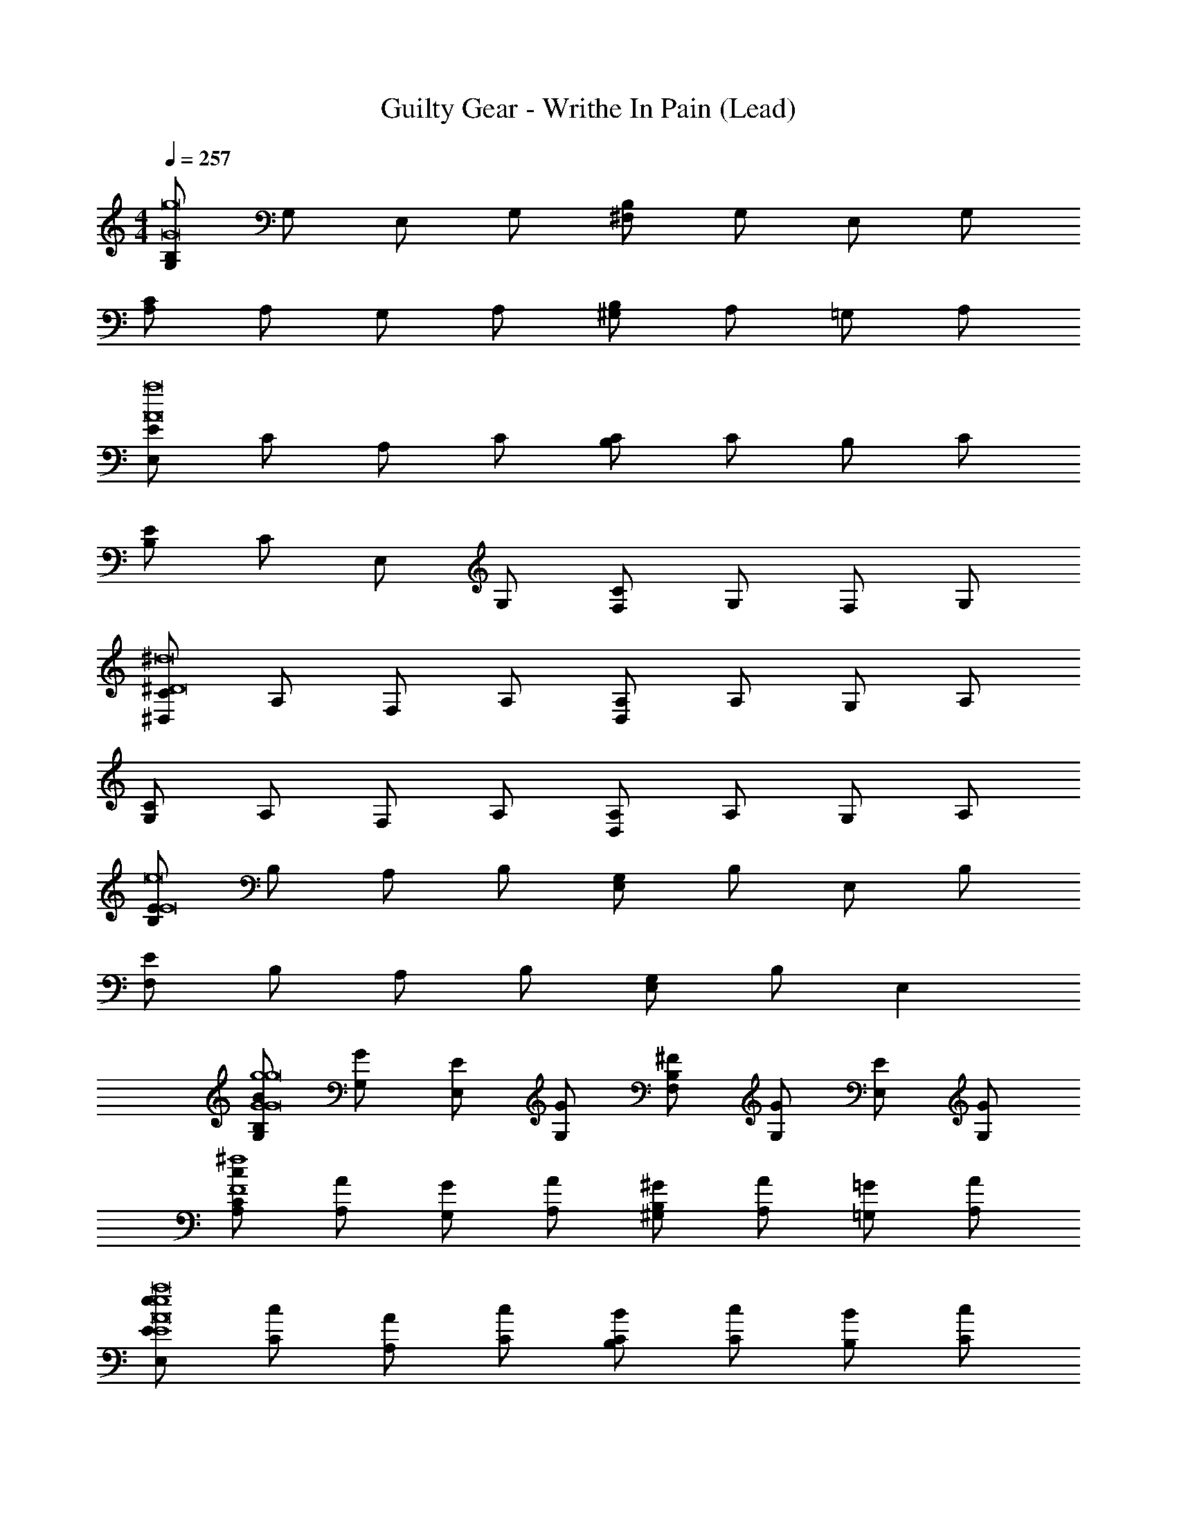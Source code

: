 X: 1
T: Guilty Gear - Writhe In Pain (Lead)
Z: ABC Generated by Starbound Composer
L: 1/4
M: 4/4
Q: 1/4=257
K: C
[B,/G,/g8G8] G,/ E,/ G,/ [^F,/B,/] G,/ E,/ G,/ 
[C/A,/] A,/ G,/ A,/ [^G,/B,/] A,/ =G,/ A,/ 
[E/E,/a8A8] C/ A,/ C/ [B,/C/] C/ B,/ C/ 
[E/B,/] C/ E,/ G,/ [F,/C/] G,/ F,/ G,/ 
[C/^D,/^d8^D8] A,/ F,/ A,/ [D,/A,/] A,/ G,/ A,/ 
[C/G,/] A,/ F,/ A,/ [D,/A,/] A,/ G,/ A,/ 
[E/B,/e8E8] B,/ A,/ B,/ [E,/G,/] B,/ E,/ B,/ 
[E/F,/] B,/ A,/ B,/ [E,/G,/] B,/ E, 
[B,/B/G,/g4G4g8G8] [G,/G/] [E,/E/] [G,/G/] [F,/^F/B,/] [G,/G/] [E,/E/] [G,/G/] 
[C/c/A,/^f4F4] [A,/A/] [G,/G/] [A,/A/] [^G,/^G/B,/] [A,/A/] [=G,/=G/] [A,/A/] 
[E/e/E,/e4E4a8A8] [C/c/] [A,/A/] [C/c/] [B,/B/C/] [C/c/] [B,/B/] [C/c/] 
[E/e/B,/c'8c8] [C/c/] [E,/E/] [G,/G/] [F,/F/C/] [G,/G/] [F,/F/] [G,/G/] 
[C/c/D,/d8D8] [A,/A/] [F,/F/] [A,/A/] [D,/D/A,/] [A,/A/] [G,/G/] [A,/A/] 
[C/c/G,/b12B12] [A,/A/] [F,/F/] [A,/A/] [D,/D/A,/] [A,/A/] [G,/G/] [A,/A/] 
[E/e/B,/e8E8] [B,/B/] [A,/A/] [B,/B/] [E,/E/G,/] [B,/B/] [E,/E/] [B,/B/] 
[E/e/F,/] [B,/B/] [A,/A/] [B,/B/] [E,/E/G,/] [B,/B/] [E,E] 
[E/e/] [B,/B/] [E,/E/] [G,/G/] [F,/F/] [G,/G/] [F,/F/] [G,/G/] 
[C/c/] [A,/A/] [F,/F/] [A,/A/] [^G,/^G/] [A,/A/] [G,/G/] [A,/A/] 
[D/d/] [C/c/] [A,/A/] [C/c/] [B,/B/] [C/c/] [B,/B/] [C/c/] 
[E/e/] [=G,/=G/] [E,/E/] [G,/G/] [F,/F/] [G,/G/] [F,/F/] [G,/G/] 
[E,,,/4G/g/E,E,,] z/4 [E,,,/4G,/G/] z/4 [E,/4E,,,/4E,,/4E,/E/] z/4 [E,/4E,,,/4E,,/4G,/G/] z/4 [E,/4E,,,/4E,,/4F,/F/] z/4 [E,/4E,,,/4E,,/4G,/G/] z/4 [E,/4E,,,/4E,,/4F,/F/] z/4 [E,/4E,,,/4E,,/4G,/G/] z/4 
[E,/4E,,,/4E,,/4C/c/] z/4 [E,/4E,,,/4E,,/4A,/A/] z/4 [E,/4E,,,/4E,,/4F,/F/] z/4 [E,/4E,,,/4E,,/4A,/A/] z/4 [E,/4E,,,/4E,,/4^G,/^G/] z/4 [E,/4E,,,/4E,,/4A,/A/] z/4 [E,/4E,,,/4E,,/4G,/G/] z/4 [E,/4E,,,/4E,,/4A,/A/] z/4 
[E,/4E,,,/4E,,/4D/d/] z/4 [E,/4E,,,/4E,,/4C/c/] z/4 [E,/4E,,,/4E,,/4A,/A/] z/4 [E,/4E,,,/4E,,/4C/c/] z/4 [E,/4E,,,/4E,,/4B,/B/] z/4 [E,/4E,,,/4E,,/4C/c/] z/4 [E,/4E,,,/4E,,/4B,/B/] z/4 [E,/4E,,,/4E,,/4C/c/] z/4 
[E,/4E,,,/4E,,/4E/e/] z/4 [E,/4E,,,/4E,,/4=G,/=G/] z/4 [E,/4E,,,/4E,,/4E,/E/] z/4 [E,/4E,,,/4E,,/4G,/G/] z/4 [E,/4E,,,/4E,,/4F,/F/] z/4 [E,/4E,,,/4E,,/4G,/G/] z/4 [E,/4E,,,/4E,,/4F,/F/] z/4 [E,/4E,,,/4E,,/4G,/G/] z/4 
[C,,/4C/c/CC,] z/4 [C,,/4G,/G/] z/4 [C/4C,,/4C,/4E,/E/] z/4 [C/4C,,/4C,/4G,/G/] z/4 [C/4C,,/4C,/4F,/F/] z/4 [C/4C,,/4C,/4G,/G/] z/4 [C/4C,,/4C,/4F,/F/] z/4 [C/4C,,/4C,/4G,/G/] z/4 
[C/4C,,/4C,/4C/c/] z/4 [C/4C,,/4C,/4G,/G/] z/4 [C/4C,,/4C,/4E,/E/] z/4 [C/4C,,/4C,/4G,/G/] z/4 [C/4C,,/4C,/4F,/F/] z/4 [C/4C,,/4C,/4G,/G/] z/4 [C/4C,,/4C,/4F,/F/] z/4 [C/4C,,/4C,/4G,/G/] z/4 
[D,,/4E/e/=D=D,] z/4 [D,,/4A,/A/] z/4 [D/4D,,/4D,/4F,/F/] z/4 [D/4D,,/4D,/4A,/A/] z/4 [D/4D,,/4D,/4^G,/^G/] z/4 [D/4D,,/4D,/4A,/A/] z/4 [D/4D,,/4D,/4G,/G/] z/4 [D/4D,,/4D,/4A,/A/] z/4 
[D/4D,,/4D,/4E/e/] z/4 [D/4D,,/4D,/4A,/A/] z/4 [D/4D,,/4D,/4F,/F/] z/4 [D/4D,,/4D,/4A,/A/] z/4 [D/4G,,/4D,/4F,/F/] z/4 [D/4E,,/4D,/4A,/A/] z/4 [D/4D,,/4D,/4E,E] z/4 [D/4C,,/4D,/4] z/4 
[E,,,/4E,,/] z/4 E,,,/4 z/4 [E,,,/4E,,/=G,G,,] z/4 E,,,/4 z/4 [E,,,/4E,,/] z/4 [E,,,/4G,G,,] z/4 [E,,,/4E,,/] z/4 E,,,/4 z/4 
[E,,,/4E,,/G,G,,] z/4 E,,,/4 z/4 [E,,,/4E,,/] z/4 [E,,,/4F,^F,,] z/4 [E,,,/4E,,/] z/4 E,,,/4 z/4 [E,,,/4E,E,,] z3/4 
[E,,,/4E,,/] z/4 E,,,/4 z/4 [E,,,/4E,,/G,G,,] z/4 E,,,/4 z/4 [E,,,/4E,,/] z/4 [E,,,/4F,F,,] z/4 [E,,,/4E,,/] z/4 E,,,/4 z/4 
[E,,,/4E,,/A/A,/] z/4 E,,,/4 z/4 [E,,,/4E,,/=G/G,/] z/4 E,,,/4 z/4 [E,,,/4E,,/F/F,/] z/4 E,,,/4 z/4 [E,,,/4E,,/GG,] z3/4 
[E,,,/4E,,/] z/4 E,,,/4 z/4 [E,,,/4E,,/G,,G,] z/4 E,,,/4 z/4 [E,,,/4E,,/] z/4 [E,,,/4G,,G,] z/4 [E,,,/4E,,/] z/4 E,,,/4 z/4 
[E,,,/4E,,/G,G,,] z/4 E,,,/4 z/4 [E,,,/4E,,/] z/4 [E,,,/4F,,F,] z/4 [E,,,/4E,,/] z/4 E,,,/4 z/4 [E,,,/4E,,E,] z3/4 
[E,,,/4E,,/] z/4 E,,,/4 z/4 [E,,,/4E,,/G,,G,] z/4 E,,,/4 z/4 [E,,,/4E,,/] z/4 [E,,,/4F,,F,] z/4 [E,,,/4E,,/] z/4 E,,,/4 z/4 
[E,,,/4E,,/A,/A/] z/4 E,,,/4 z/4 [E,,,/4E,,/G/G,/] z/4 E,,,/4 z/4 [E,,,/4E,,/F,/F/] z/4 E,,,/4 z/4 [E,,,/4E,,/G,G] z3/4 
[G,/G/] [A,/A/] [B,/B/] [E,/E/] [A,/A/] [B,/B/] [C/c/] [E,/E/] 
[A,/A/] [D/=d/] [E/e/] [D/d/] [C/c/] [B,/B/] [A,/A/] [C/c/] 
[E/e/] [E,/E/] [F,/F/] [E,/E/] [G,/G/] [E,/E/] [F,/F/] [E,/E/] 
[E/e/] [F/f/] [G/g/] [E/e/] [^D/^d/] [A/a/] [G/g/] [F/f/] 
[C,,/4CC,G3/g3/] z/4 C,,/4 z/4 [C/4C,,/4C,/4] z/4 [C/4C,,/4C,/4A3/a3/] z/4 [C/4C,,/4C,/4] z/4 [C/4C,,/4C,/4] z/4 [C/4C,,/4C,/4B3/b3/] z/4 [C/4C,,/4C,/4] z/4 
[B,,,/4B,B,,] z/4 [B,,,/4E3/e3/] z/4 [B,/4B,,,/4B,,/4] z/4 [B,/4B,,,/4B,,/4] z/4 [B,/4B,,,/4B,,/4c/c'/] z/4 [B,/4B,,,/4B,,/4B/b/] z/4 [B,/4B,,,/4B,,/4A/a/] z/4 [B,/4B,,,/4B,,/4G/g/] z/4 
[^D,,/4F/f/D^D,] z/4 [D,,/4D/d/] z/4 [D/4D,,/4D,/4E/e/] z/4 [D/4D,,/4D,/4D/d/] z/4 [D/4D,,/4D,/4G/g/] z/4 [D/4D,,/4D,/4D/d/] z/4 [D/4D,,/4D,/4E/e/] z/4 [D/4D,,/4D,/4D/d/] z/4 
[E,,/4GEgE,] z/4 E,,/4 z/4 [E/4E,,/4E,/4E/e/] z/4 [E/4E,,/4E,/4G/g/] z/4 [E/4E,,/4E,/4A/a/] z/4 [E/4E,,/4E,/4c/c'/] z/4 [E/4E,,/4E,/4B/b/] z/4 [E/4E,,/4E,/4A/a/] z/4 
[C,,/4ECeC,] z/4 C,,/4 z/4 [C/4C,,/4C,/4C/c/] z/4 [C/4C,,/4C,/4B,/B/] z/4 [C/4C,,/4C,/4A,/A/] z/4 [C/4C,,/4C,/4B,/B/] z/4 [C/4C,,/4C,/4C/c/] z/4 [C/4C,,/4C,/4E,/E/] z/4 
[B,,,/4B,/B/B,B,,] z/4 [B,,,/4D/d/] z/4 [B,/4B,,,/4B,,/4F/f/] z/4 [B,/4B,,,/4B,,/4E/e/] z/4 [B,/4B,,,/4B,,/4D/d/] z/4 [B,/4B,,,/4B,,/4C/c/] z/4 [B,/4B,,,/4B,,/4B,/B/] z/4 [B,/4B,,,/4B,,/4A,/A/] z/4 
[E,,,/4B,/B/E,E,,] z/4 [E,,,/4E/e/] z/4 [E,/4E,,,/4E,,/4B,/B/] z/4 [E,/4E,,,/4E,,/4B,/B/] z/4 [E,/4E,,,/4E,,/4F/f/] z/4 [E,/4E,,,/4E,,/4B,/B/] z/4 [E,/4E,,,/4E,,/4B,/B/] z/4 [E,/4E,,,/4E,,/4B,/B/] z/4 
[E,/4E,,,/4E,,/4G/g/] z/4 [E,/4E,,,/4E,,/4A/a/] z/4 [E,/4E,,,/4E,,/4B/b/] z/4 [E,/4E,,,/4E,,/4E/e/] z/4 [E,/4E,,,/4E,,/4B/b/] z/4 [E,/4E,,,/4E,,/4A/a/] z/4 [E,/4E,,,/4E,,/4G/g/] z/4 [E,/4E,,,/4E,,/4F/f/] z/4 
[C,,/4CC,G3/g3/] z/4 C,,/4 z/4 [C/4C,,/4C,/4] z/4 [C/4C,,/4C,/4A3/a3/] z/4 [C/4C,,/4C,/4] z/4 [C/4C,,/4C,/4] z/4 [C/4C,,/4C,/4B3/b3/] z/4 [C/4C,,/4C,/4] z/4 
[B,,,/4B,B,,] z/4 [B,,,/4c3/c'3/] z/4 [B,/4B,,,/4B,,/4] z/4 [B,/4B,,,/4B,,/4] z/4 [B,/4B,,,/4B,,/4e/e'/] z/4 [B,/4B,,,/4B,,/4d/^d'/] z/4 [B,/4B,,,/4B,,/4e/e'/] z/4 [B,/4B,,,/4B,,/4G/g/] z/4 
[D,,/4F/f/DD,] z/4 [D,,/4e/e'/] z/4 [D/4D,,/4D,/4d/d'/] z/4 [D/4D,,/4D,/4e/e'/] z/4 [D/4D,,/4D,/4G/g/] z/4 [D/4D,,/4D,/4f/^f'/] z/4 [D/4D,,/4D,/4e/e'/] z/4 [D/4D,,/4D,/4f/f'/] z/4 
[E,,/4A/a/EE,] z/4 [E,,/4g/g'/] z/4 [E/4E,,/4E,/4f/f'/] z/4 [E/4E,,/4E,/4g/g'/] z/4 [E/4E,,/4E,/4f/f'/] z/4 [E/4E,,/4E,/4e/e'/] z/4 [E/4E,,/4E,/4dd'] z/4 [E/4E,,/4E,/4] z/4 
[G/g/G/C,2] [E/e/E/] [C/c/C/] [E/e/E/] [G/g/G/G,,2] [F/f/F/] [G/g/G/] [C/c/C/] 
[A/a/A/C,2] [F/f/F/] [=D/=d/D/] [F/f/F/] [A/a/A/B,,] [G/g/G/] [A/a/A/A,,] [F/f/F/] 
[B/b/B/D,,2] [B,/B/B,/] [^D/^d/D/] [F/f/F/] [c/c'/c/B,,,2] [B/b/B/] [A/a/A/] [G/g/G/] 
[F/f/F/E,,] [A,/A/A,/] [G/g/G/=F,,] [A,/A/A,/] [A/a/A/^F,,] [A,/A/A,/] [F/f/F/E/B,/] [A,/A/A,/F/=D/] 
[F/9E,,,/4b/E,,G2G2E2] z7/18 [E,,,/4g/] z/4 [E,,,/4E,,/4e/] z/4 [E,,,/4E,,/4g/] z/4 [E,,,/4E,,/4f/B,2B,2G,2] z/4 [E,,,/4E,,/4g/] z/4 [E,,,/4E,,/4f/] z/4 [E,,,/4E,,/4g/] z/4 
[A,,,/4c'/A,,C2C2A,2] z/4 [A,,,/4g/] z/4 [A,,,/4A,,/4e/] z/4 [A,,,/4A,,/4g/] z/4 [A,,,/4A,,/4f/AAE] z/4 [A,,,/4A,,/4g/] z/4 [A,,,/4A,,/4f/GGE] z/4 [A,,,/4A,,/4g/] z/4 
[E/9=D,,/4c'/=D,F2F2D2] z7/18 [D,,/4a/] z/4 [D,,/4D,/4f/] z/4 [D,,/4D,/4a/] z/4 [D,,/4D,/4g/GGE] z/4 [D,,/4D,/4a/] z/4 [D,,/4D,/4g/AAF] z/4 [D,,/4D,/4a/] z/4 
[A/9G,,,/4=d'/G,,B2B2G2] z7/18 [G,,,/4a/] z/4 [G,,,/4G,,/4f/] z/4 [G,,,/4G,,/4a/] z/4 [G,,,/4G,,/4g/] z/4 [G,,,/4G,,/4a/] z/4 [G,,,/4G,,/4g/A/A/E/] z/4 [G,,,/4G,,/4a/B/B/G/] z/4 
[C,,/4e'/C,A2A2E2] z/4 [C,,/4g/] z/4 [C,,/4C,/4e/] z/4 [C,,/4C,/4g/] z/4 [C,,/4C,/4f/B2B2G2] z/4 [C,,/4C,/4g/] z/4 [C,,/4C,/4f/] z/4 [C,,/4C,/4g/] z/4 
[D/9C,,/4C,/4e'/EEB,] z7/18 [C,,/4C,/4g/] z/4 [C,,/4C,/4e/FFD] z/4 [C,,/4C,/4g/] z/4 [C,,/4C,/4f/GGE] z/4 [C,,/4C,/4g/] z/4 [C,,/4C,/4f/AAE] z/4 [C,,/4C,/4g/] z/4 
[F/9B,,,/4B,,/4^d'/G2G2E2] z7/18 [B,,,/4B,,/4f/] z/4 [B,,,/4B,,/4d/] z/4 [B,,,/4B,,/4f/] z/4 [B,,,/4B,,/4e/F2F2D2] z/4 [B,,,/4B,,/4f/] z/4 [B,,,/4B,,/4e/] z/4 [B,,,/4B,,/4f/] z/4 
[^D,,/4^D,/4d'/E2E2A,2] z/4 [D,,/4D,/4f/] z/4 [D,,/4D,/4d/] z/4 [D,,/4D,/4f/] z/4 [E/9D,,/4D,/4e/FFD] z7/18 [D,,/4D,/4f/] z/4 [D,,/4D,/4e/E/E/B,/] z/4 [D,,/4D,/4f/F/F/D/] z/4 
[F/9E,,,/4b/E,,G2G2E2] z7/18 [E,,,/4g/] z/4 [E,,,/4E,,/4e/] z/4 [E,,,/4E,,/4g/] z/4 [E,,,/4E,,/4f/B,2B,2G,2] z/4 [E,,,/4E,,/4g/] z/4 [E,,,/4E,,/4f/] z/4 [E,,,/4E,,/4g/] z/4 
[A,,,/4c'/A,,C2C2A,2] z/4 [A,,,/4g/] z/4 [A,,,/4A,,/4e/] z/4 [A,,,/4A,,/4g/] z/4 [G/9A,,,/4A,,/4f/AAE] z7/18 [A,,,/4A,,/4g/] z/4 [A,,,/4A,,/4f/GGE] z/4 [A,,,/4A,,/4g/] z/4 
[E/9=D,,/4c'/=D,F2F2D2] z7/18 [D,,/4a/] z/4 [D,,/4D,/4f/] z/4 [D,,/4D,/4a/] z/4 [D,,/4D,/4g/GGE] z/4 [D,,/4D,/4a/] z/4 [D,,/4D,/4g/AAF] z/4 [D,,/4D,/4a/] z/4 
[f/9G,,,/4=d'/G,,g2g2e2] z7/18 [G,,,/4a/] z/4 [G,,,/4G,,/4f/] z/4 [G,,,/4G,,/4a/] z/4 [e/9G,,,/4G,,/4g/f2f2=d2] z7/18 [G,,,/4G,,/4a/] z/4 [G,,,/4G,,/4g/] z/4 [G,,,/4G,,/4a/] z/4 
[C,,/4e'/C,e5e5B5] z/4 [C,,/4g/] z/4 [C,,/4C,/4e/] z/4 [C,,/4C,/4g/] z/4 [C,,/4C,/4f/] z/4 [C,,/4C,/4g/] z/4 [C,,/4C,/4f/] z/4 [C,,/4C,/4g/] z/4 
[C,,/4C,/4e'/] z/4 [C,,/4C,/4g/] z/4 [f/9C,,/4C,/4e/gge] z7/18 [C,,/4C,/4g/] z/4 [b/9C,,/4C,/4f/c'c'a] z7/18 [C,,/4C,/4g/] z/4 [C,,/4C,/4f/bbg] z/4 [C,,/4C,/4g/] z/4 
[B,,,/4B,,/4^d'/a4a4e4] z/4 [B,,,/4B,,/4f/] z/4 [B,,,/4B,,/4^d/] z/4 [B,,,/4B,,/4f/] z/4 [B,,,/4B,,/4e/] z/4 [B,,,/4B,,/4f/] z/4 [B,,,/4B,,/4e/] z/4 [B,,,/4B,,/4f/] z/4 
[f/9^D,,/4^D,/4d'/g2g2e2] z7/18 [D,,/4D,/4f/] z/4 [D,,/4D,/4d/] z/4 [D,,/4D,/4f/] z/4 [B,,,/4B,,/4e/d2d2A2] z/4 [B,,,/4B,,/4f/] z/4 [B,,,/4B,,/4e/] z/4 [B,,,/4B,,/4f/] z/4 
[E,,/4E,,3/4e4B4e9B9] z/4 E,,/4 z/4 [E,,/4E,,3/4G,G,,] z/4 E,,/4 z/4 E,,/4 z/4 [E,,/4G,G,,] z/4 E,,/4 z/4 E,,/4 z/4 
[E,,/4G,G,,g4e4] z/4 E,,/4 z/4 E,,/4 z/4 [E,,/4F,F,,] z/4 E,,/4 z/4 E,,/4 E,,/4 [E,,/4E,E,,] z3/4 
[E,,/4f4=d4] z/4 E,,/4 z/4 [E,,/4G,G,,] z/4 E,,/4 z/4 E,,/4 z/4 [E,,/4F,F,,] z/4 E,,/4 z/4 E,,/4 z/4 
[E,,/4A/A,/F/e4B4] z/4 E,,/4 z/4 [E,,/4G/G,/E/] z/4 E,,/4 z/4 [E,,/4F/F,/D/] z/4 E,,/4 E,,/4 [E,,/4GG,E] z/4 E,,/4 z/4 
[E,,/4E,,3/4f4c4] z/4 E,,/4 z/4 [E,,/4E,,3/4G,G,,] z/4 E,,/4 z/4 E,,/4 z/4 [E,,/4G,G,,] z/4 E,,/4 z/4 E,,/4 z/4 
[E,,/4G,G,,g4e4] z/4 E,,/4 z/4 E,,/4 z/4 [E,,/4F,F,,] z/4 E,,/4 z/4 E,,/4 E,,/4 [E,,/4E,E,,] z3/4 
[z/32f4d4] E,,7/32 z9/32 E,,7/32 z/4 [z/32G,G,,] E,,7/32 z9/32 E,,7/32 z9/32 E,,7/32 z/4 [z/32F,,F,] E,,7/32 z9/32 E,,7/32 z9/32 E,,7/32 z/4 
[z/32A,,/A/A,/F/d4A4] E,,7/32 z/4 [z/32G,,/] E,,7/32 z/4 [z/32F,,/G/G,/E/] E,,7/32 z/4 [z/32E,,/] E,,7/32 z/4 [z/32=D,,/F/F,/D/] E,,7/32 z/4 [z/32C,,/] E,,7/32 z/36 E,,2/9 [z/32B,,,/GG,E] E,,7/32 z/4 [z/32A,,,/] E,,7/32 z/4 
[E,,,/4E,,/4] z/4 [E,,,/4E,,/4] z/4 [E,,,/4E,,/4G,G,,] z/4 [E,,,/4E,,/4] z/4 [E,,,/4E,,/4] z/4 [E,,,/4E,,/4G,G,,] z/4 [E,,,/4E,,/4] z/4 [E,,,/4E,,/4] z/4 
[E,,,/4E,,/4G,G,,] z/4 [E,,,/4E,,/4] z/4 [E,,,/4E,,/4] z/4 [E,,,/4E,,/4F,F,,] z/4 [E,,,/4E,,/4] z/4 [E,,,/4E,,/4] z/4 [E,,,/4E,,/4E,E,,] z/4 [E,,,/4E,,/4] z/4 
[E,,,/4E,,/4] z/4 [E,,,/4E,,/4] z/4 [E,,,/4E,,/4G,G,,] z/4 [E,,,/4E,,/4] z/4 [E,,,/4E,,/4] z/4 [E,,,/4E,,/4F,F,,] z/4 [E,,,/4E,,/4] z/4 [E,,,/4E,,/4] z/4 
[E,,,/4E,,/4A/A,/F/] z/4 [E,,,/4E,,/4] z/4 [E,,,/4E,,/4G/G,/E/] z/4 [E,,,/4E,,/4] z/4 [E,,,/4E,,/4F/F,/D/] z/4 [E,,,/4E,,/4] z/4 [E,,,/4E,,/4GG,E] z/4 [E,,,/4E,,/4] z/4 
[C,,/4C,] z/4 C,,/4 z/4 [C,,/4C,/4G,G,,] z/4 [C,,/4C,/4] z/4 [C,,/4C,/4] z/4 [C,,/4C,/4G,G,,] z/4 [C,,/4C,/4] z/4 [C,,/4C,/4] z/4 
[C,,/4C,/4G,G,,] z/4 [C,,/4C,/4] z/4 [C,,/4C,/4] z/4 [C,,/4C,/4F,F,,] z/4 [C,,/4C,/4] z/4 [C,,/4C,/4] z/4 [C,,/4C,/4E,E,,] z/4 [C,,/4C,/4] z/4 
[D,,/4=D,] z/4 D,,/4 z/4 [D,,/4D,/4G,G,,] z/4 [D,,/4D,/4] z/4 [D,,/4D,/4] z/4 [D,,/4D,/4F,F,,] z/4 [D,,/4D,/4] z/4 [D,,/4D,/4] z/4 
[z/32D,/4A/A,/F/] D,,7/32 z/4 [z/32D,/4] D,,7/32 z/4 [z/32D,/4G/G,/E/] D,,7/32 z/4 [z/32D,/4] D,,7/32 z/4 [z/32D,/4F/F,/D/] D,,7/32 z/4 [z/32D,/4] D,,7/32 z/4 [z/32D,/4GG,E] D,,7/32 z/4 [z/32D,/4] D,,7/32 z/4 
[E,,,/4G,/G/E,,E,] z/4 [E,,,/4A,/A/] z/4 [E,,,/4E,,/4E,/4B,/B/] z/4 [E,,,/4E,,/4E,/4E,/E/] z/4 [E,,,/4E,,/4E,/4A,/A/] z/4 [E,,,/4E,,/4E,/4B,/B/] z/4 [E,,,/4E,,/4E,/4C/c/] z/4 [E,,,/4E,,/4E,/4E,/E/] z/4 
[z/32E,,/4E,/4A,/A/] E,,,7/32 z/4 [z/32E,,/4E,/4D/d/] E,,,7/32 z/4 [z/32E,,/4E,/4E/e/] E,,,7/32 z/4 [z/32E,,/4E,/4D/d/] E,,,7/32 z/4 [z/32E,,/4E,/4C/c/] E,,,7/32 z/4 [z/32E,,/4E,/4B,/B/] E,,,7/32 z/4 [z/32E,,/4E,/4A,/A/] E,,,7/32 z/4 [z/32E,,/4E,/4C/c/] E,,,7/32 z/4 
[E,,,/4E,,/4E,/4E/e/] z/4 [E,,,/4E,,/4E,/4E,/E/] z/4 [E,,,/4E,,/4E,/4F,/F/] z/4 [E,,,/4E,,/4E,/4E,/E/] z/4 [E,,,/4E,,/4E,/4G,/G/] z/4 [E,,,/4E,,/4E,/4E,/E/] z/4 [E,,,/4E,,/4E,/4F,/F/] z/4 [E,,,/4E,,/4E,/4E,/E/] z/4 
[z/32E,,/4E,/4E/e/] E,,,7/32 z/4 [z/32E,,/4E,/4F/f/] E,,,7/32 z/4 [z/32E,,/4E,/4G/g/] E,,,7/32 z/4 [z/32E,,/4E,/4E/e/] E,,,7/32 z/4 [z/32E,,/4E,/4^D/^d/] E,,,7/32 z/4 [z/32E,,/4E,/4A/a/] E,,,7/32 z/4 [z/32E,,/4E,/4G/g/] E,,,7/32 z/4 [z/32E,,/4E,/4F/f/] E,,,7/32 z/4 
[C,,/4C,CG3/g3/] z/4 C,,/4 z/4 [C,,/4C,/4C/4] z/4 [C,,/4C,/4C/4A3/a3/] z/4 [C,,/4C,/4C/4] z/4 [C,,/4C,/4C/4] z/4 [C,,/4C,/4C/4B3/b3/] z/4 [C,,/4C,/4C/4] z/4 
[B,,,/4B,,B,] z/4 [B,,,/4E3/e3/] z/4 [B,,,/4B,,/4B,/4] z/4 [B,,,/4B,,/4B,/4] z/4 [B,,,/4B,,/4B,/4c/c'/] z/4 [B,,,/4B,,/4B,/4B/b/] z/4 [B,,,/4B,,/4B,/4A/a/] z/4 [B,,,/4B,,/4B,/4G/g/] z7/32 [z/32B,,,73/288] 
[B,/4B,,/4F/f/] z/4 [B,,,2/9B,/4B,,/4D/d/] z5/18 [B,,,2/9B,,/4B,/4E/e/] z5/18 [B,,,2/9B,,/4B,/4D/d/] z5/18 [B,,,2/9B,,/4B,/4G/g/] z5/18 [B,,,2/9B,,/4B,/4D/d/] z5/18 [B,,,2/9B,,/4B,/4E/e/] z5/18 [B,,,/4B,,/4B,/4D/d/] z/4 
[B,,,/4B,,/4B,/4G/g/] z/4 [B,,,/4B,,/4B,/4D/d/] z/4 [B,,,/4B,,/4B,/4E/e/] z/4 [B,,,/4B,,/4B,/4G/g/] z/4 [B,,,/4B,,/4B,/4A/a/] z/4 [B,,,/4B,,/4B,/4c/c'/] z/4 [B,,,/4B,,/4B,/4B/b/E/B,/] z/4 [B,,,/4B,,/4B,/4A/a/F/=D/] z/4 
[F/9E,,,/4b/E,,G2G2E2] z7/18 [E,,,/4g/] z/4 [E,,,/4E,,/4e/] z/4 [E,,,/4E,,/4g/] z/4 [E,,,/4E,,/4f/B,2B,2G,2] z/4 [E,,,/4E,,/4g/] z/4 [E,,,/4E,,/4f/] z/4 [E,,,/4E,,/4g/] z/4 
[A,,,/4c'/A,,C2C2A,2] z/4 [A,,,/4g/] z/4 [A,,,/4A,,/4e/] z/4 [A,,,/4A,,/4g/] z/4 [A,,,/4A,,/4f/AAE] z/4 [A,,,/4A,,/4g/] z/4 [A,,,/4A,,/4f/GGE] z/4 [A,,,/4A,,/4g/] z/4 
[E/9D,,/4c'/D,F2F2D2] z7/18 [D,,/4a/] z/4 [D,,/4D,/4f/] z/4 [D,,/4D,/4a/] z/4 [D,,/4D,/4g/GGE] z/4 [D,,/4D,/4a/] z/4 [D,,/4D,/4g/AAF] z/4 [D,,/4D,/4a/] z/4 
[A/9G,,,/4=d'/G,,B2B2G2] z7/18 [G,,,/4a/] z/4 [G,,,/4G,,/4f/] z/4 [G,,,/4G,,/4a/] z/4 [G,,,/4G,,/4g/] z/4 [G,,,/4G,,/4a/] z/4 [G,,,/4G,,/4g/A/A/E/] z/4 [G,,,/4G,,/4a/B/B/G/] z/4 
[C,,/4e'/C,A2A2E2] z/4 [C,,/4g/] z/4 [C,,/4C,/4e/] z/4 [C,,/4C,/4g/] z/4 [C,,/4C,/4f/B2B2G2] z/4 [C,,/4C,/4g/] z/4 [C,,/4C,/4f/] z/4 [C,,/4C,/4g/] z/4 
[D/9C,,/4C,/4e'/EEB,] z7/18 [C,,/4C,/4g/] z/4 [C,,/4C,/4e/FFD] z/4 [C,,/4C,/4g/] z/4 [C,,/4C,/4f/GGE] z/4 [C,,/4C,/4g/] z/4 [C,,/4C,/4f/AAE] z/4 [C,,/4C,/4g/] z/4 
[F/9B,,,/4B,,/4^d'/G2G2E2] z7/18 [B,,,/4B,,/4f/] z/4 [B,,,/4B,,/4d/] z/4 [B,,,/4B,,/4f/] z/4 [B,,,/4B,,/4e/F2F2D2] z/4 [B,,,/4B,,/4f/] z/4 [B,,,/4B,,/4e/] z/4 [B,,,/4B,,/4f/] z/4 
[^D,,/4^D,/4d'/E2E2A,2] z/4 [D,,/4D,/4f/] z/4 [D,,/4D,/4d/] z/4 [D,,/4D,/4f/] z/4 [E/9D,,/4D,/4e/FFD] z7/18 [D,,/4D,/4f/] z/4 [D,,/4D,/4e/E/E/B,/] z/4 [D,,/4D,/4f/F/F/D/] z/4 
[F/9E,,,/4b/E,,G2G2E2] z7/18 [E,,,/4g/] z/4 [E,,,/4E,,/4e/] z/4 [E,,,/4E,,/4g/] z/4 [E,,,/4E,,/4f/B,2B,2G,2] z/4 [E,,,/4E,,/4g/] z/4 [E,,,/4E,,/4f/] z/4 [E,,,/4E,,/4g/] z/4 
[A,,,/4c'/A,,C2C2A,2] z/4 [A,,,/4g/] z/4 [A,,,/4A,,/4e/] z/4 [A,,,/4A,,/4g/] z/4 [G/9A,,,/4A,,/4f/AAE] z7/18 [A,,,/4A,,/4g/] z/4 [A,,,/4A,,/4f/GGE] z/4 [A,,,/4A,,/4g/] z/4 
[E/9=D,,/4c'/=D,F2F2D2] z7/18 [D,,/4a/] z/4 [D,,/4D,/4f/] z/4 [D,,/4D,/4a/] z/4 [D,,/4D,/4g/GGE] z/4 [D,,/4D,/4a/] z/4 [D,,/4D,/4g/AAF] z/4 [D,,/4D,/4a/] z/4 
[f/9G,,,/4=d'/G,,g2g2e2] z7/18 [G,,,/4a/] z/4 [G,,,/4G,,/4f/] z/4 [G,,,/4G,,/4a/] z/4 [e/9G,,,/4G,,/4g/f2f2=d2] z7/18 [G,,,/4G,,/4a/] z/4 [G,,,/4G,,/4g/] z/4 [G,,,/4G,,/4a/] z/4 
[C,,/4e'/C,e5e5B5] z/4 [C,,/4g/] z/4 [C,,/4C,/4e/] z/4 [C,,/4C,/4g/] z/4 [C,,/4C,/4f/] z/4 [C,,/4C,/4g/] z/4 [C,,/4C,/4f/] z/4 [C,,/4C,/4g/] z/4 
[C,,/4C,/4e'/] z/4 [C,,/4C,/4g/] z/4 [f/9C,,/4C,/4e/gge] z7/18 [C,,/4C,/4g/] z/4 [b/9C,,/4C,/4f/c'c'a] z7/18 [C,,/4C,/4g/] z/4 [C,,/4C,/4f/bbg] z/4 [C,,/4C,/4g/] z/4 
[B,,,/4B,,/4^d'/a4a4e4] z/4 [B,,,/4B,,/4f/] z/4 [B,,,/4B,,/4^d/] z/4 [B,,,/4B,,/4f/] z/4 [B,,,/4B,,/4e/] z/4 [B,,,/4B,,/4f/] z/4 [B,,,/4B,,/4e/] z/4 [B,,,/4B,,/4f/] z/4 
[f/9^D,,/4^D,/4d'/g2g2e2] z7/18 [D,,/4D,/4f/] z/4 [D,,/4D,/4d/] z/4 [D,,/4D,/4f/] z/4 [B,,,/4B,,/4e/d2d2A2] z/4 [B,,,/4B,,/4f/] z/4 [B,,,/4B,,/4e/] z/4 [B,,,/4B,,/4f/] z/4 
[E,,,/4E,,/4e9B9] z/4 [E,,,/4E,,/4] z/4 [E,,,/4E,,/4G,G,,] z/4 [E,,,/4E,,/4] z/4 [E,,,/4E,,/4] z/4 [E,,,/4E,,/4G,G,,] z/4 [E,,,/4E,,/4] z/4 [E,,,/4E,,/4] z/4 
[E,,,/4E,,/4G,G,,] z/4 [E,,,/4E,,/4] z/4 [E,,,/4E,,/4] z/4 [E,,,/4E,,/4F,F,,] z/4 [E,,,/4E,,/4] z/4 [E,,,/4E,,/4] z/4 [E,,,/4E,,/4E,E,,] z/4 [E,,,/4E,,/4] z/4 
[E,,,/4E,,/4] z/4 [E,,,/4E,,/4] z/4 [E,,,/4E,,/4G,G,,] z/4 [E,,,/4E,,/4] z/4 [E,,,/4E,,/4] z/4 [E,,,/4E,,/4F,F,,] z/4 [E,,,/4E,,/4] z/4 [E,,,/4E,,/4] z/4 
[E,,,/4E,,/4A/A,/F/] z/4 [E,,,/4E,,/4] z/4 [E,,,/4E,,/4G/G,/E/] z/4 [E,,,/4E,,/4] z/4 [E,,,/4E,,/4F/F,/D/] z/4 [E,,,/4E,,/4] z/4 [E,,,/4E,,/4GG,E] z/4 [E,,,/4E,,/4] z/4 
[C,,/4C,] z/4 C,,/4 z/4 [C,,/4C,/4G,G,,] z/4 [C,,/4C,/4] z/4 [C,,/4C,/4] z/4 [C,,/4C,/4G,G,,] z/4 [C,,/4C,/4] z/4 [C,,/4C,/4] z/4 
[C,,/4C,/4G,G,,] z/4 [C,,/4C,/4] z/4 [C,,/4C,/4] z/4 [C,,/4C,/4F,F,,] z/4 [C,,/4C,/4] z/4 [C,,/4C,/4] z/4 [C,,/4C,/4E,E,,] z/4 [C,,/4C,/4] z/4 
[=D,,/4=D,] z/4 D,,/4 z/4 [D,,/4D,/4G,G,,] z/4 [D,,/4D,/4] z/4 [D,,/4D,/4] z/4 [D,,/4D,/4F,F,,] z/4 [D,,/4D,/4] z/4 [D,,/4D,/4] z/4 
[z/32D,/4A/A,/F/] D,,7/32 z/4 [z/32D,/4] D,,7/32 z/4 [z/32D,/4G/G,/E/] D,,7/32 z/4 [z/32D,/4] D,,7/32 z/4 [z/32D,/4F/F,/D/] D,,7/32 z/4 [z/32D,/4] D,,7/32 z/4 [z/32D,/4GG,E] D,,7/32 z/4 [z/32D,/4] D,,7/32 z/4 
[E,,,/4G,/G/E,,E,] z/4 [E,,,/4A,/A/] z/4 [E,,,/4E,,/4E,/4B,/B/] z/4 [E,,,/4E,,/4E,/4E,/E/] z/4 [E,,,/4E,,/4E,/4A,/A/] z/4 [E,,,/4E,,/4E,/4B,/B/] z/4 [E,,,/4E,,/4E,/4C/c/] z/4 [E,,,/4E,,/4E,/4E,/E/] z/4 
[z/32E,,/4E,/4A,/A/] E,,,7/32 z/4 [z/32E,,/4E,/4D/=d/] E,,,7/32 z/4 [z/32E,,/4E,/4E/e/] E,,,7/32 z/4 [z/32E,,/4E,/4D/d/] E,,,7/32 z/4 [z/32E,,/4E,/4C/c/] E,,,7/32 z/4 [z/32E,,/4E,/4B,/B/] E,,,7/32 z/4 [z/32E,,/4E,/4A,/A/] E,,,7/32 z/4 [z/32E,,/4E,/4C/c/] E,,,7/32 z/4 
[E,,,/4E,,/4E,/4E/e/] z/4 [E,,,/4E,,/4E,/4E,/E/] z/4 [E,,,/4E,,/4E,/4F,/F/] z/4 [E,,,/4E,,/4E,/4E,/E/] z/4 [E,,,/4E,,/4E,/4G,/G/] z/4 [E,,,/4E,,/4E,/4E,/E/] z/4 [E,,,/4E,,/4E,/4F,/F/] z/4 [E,,,/4E,,/4E,/4E,/E/] z/4 
[z/32E,,/4E,/4E/e/] E,,,7/32 z/4 [z/32E,,/4E,/4F/f/] E,,,7/32 z/4 [z/32E,,/4E,/4G/g/] E,,,7/32 z/4 [z/32E,,/4E,/4E/e/] E,,,7/32 z/4 [z/32E,,/4E,/4^D/^d/] E,,,7/32 z/4 [z/32E,,/4E,/4A/a/] E,,,7/32 z/4 [z/32E,,/4E,/4G/g/] E,,,7/32 z/4 [z/32E,,/4E,/4F/f/] E,,,7/32 z/4 
[C,,/4C,CG3/g3/] z/4 C,,/4 z/4 [C,,/4C,/4C/4] z/4 [C,,/4C,/4C/4A3/a3/] z/4 [C,,/4C,/4C/4] z/4 [C,,/4C,/4C/4] z/4 [C,,/4C,/4C/4B3/b3/] z/4 [C,,/4C,/4C/4] z/4 
[B,,,/4B,,B,] z/4 [B,,,/4E3/e3/] z/4 [B,,,/4B,,/4B,/4] z/4 [B,,,/4B,,/4B,/4] z/4 [B,,,/4B,,/4B,/4c/c'/] z/4 [B,,,/4B,,/4B,/4B/b/] z/4 [B,,,/4B,,/4B,/4A/a/] z/4 [B,,,/4B,,/4B,/4G/g/] z7/32 [z/32B,,,73/288] 
[B,/4B,,/4F/f/] z/4 [B,,,2/9B,/4B,,/4D/d/] z5/18 [B,,,2/9B,,/4B,/4E/e/] z5/18 [B,,,2/9B,,/4B,/4D/d/] z5/18 [B,,,2/9B,,/4B,/4G/g/] z5/18 [B,,,2/9B,,/4B,/4D/d/] z5/18 [B,,,2/9B,,/4B,/4E/e/] z5/18 [B,,,/4B,,/4B,/4D/d/] z/4 
[B,,,/4B,,/4B,/4G/g/] z/4 [B,,,/4B,,/4B,/4D/d/] z/4 [B,,,/4B,,/4B,/4E/e/] z/4 [B,,,/4B,,/4B,/4G/g/] z/4 [B,,,/4B,,/4B,/4A/a/] z/4 [B,,,/4B,,/4B,/4c/c'/] z/4 [B,,,/4B,,/4B,/4B/b/E/B,/] z/4 [B,,,/4B,,/4B,/4A/a/F/=D/] z/4 
[F/9E,,,/4b/E,,G2G2E2] z7/18 [E,,,/4g/] z/4 [E,,,/4E,,/4e/] z/4 [E,,,/4E,,/4g/] z/4 [E,,,/4E,,/4f/B,2B,2G,2] z/4 [E,,,/4E,,/4g/] z/4 [E,,,/4E,,/4f/] z/4 [E,,,/4E,,/4g/] z/4 
[A,,,/4c'/A,,C2C2A,2] z/4 [A,,,/4g/] z/4 [A,,,/4A,,/4e/] z/4 [A,,,/4A,,/4g/] z/4 [A,,,/4A,,/4f/AAE] z/4 [A,,,/4A,,/4g/] z/4 [A,,,/4A,,/4f/GGE] z/4 [A,,,/4A,,/4g/] z/4 
[E/9D,,/4c'/D,F2F2D2] z7/18 [D,,/4a/] z/4 [D,,/4D,/4f/] z/4 [D,,/4D,/4a/] z/4 [D,,/4D,/4g/GGE] z/4 [D,,/4D,/4a/] z/4 [D,,/4D,/4g/AAF] z/4 [D,,/4D,/4a/] z/4 
[A/9G,,,/4=d'/G,,B2B2G2] z7/18 [G,,,/4a/] z/4 [G,,,/4G,,/4f/] z/4 [G,,,/4G,,/4a/] z/4 [G,,,/4G,,/4g/] z/4 [G,,,/4G,,/4a/] z/4 [G,,,/4G,,/4g/A/A/E/] z/4 [G,,,/4G,,/4a/B/B/G/] z/4 
[C,,/4e'/C,A2A2E2] z/4 [C,,/4g/] z/4 [C,,/4C,/4e/] z/4 [C,,/4C,/4g/] z/4 [C,,/4C,/4f/B2B2G2] z/4 [C,,/4C,/4g/] z/4 [C,,/4C,/4f/] z/4 [C,,/4C,/4g/] z/4 
[D/9C,,/4C,/4e'/EEB,] z7/18 [C,,/4C,/4g/] z/4 [C,,/4C,/4e/FFD] z/4 [C,,/4C,/4g/] z/4 [C,,/4C,/4f/GGE] z/4 [C,,/4C,/4g/] z/4 [C,,/4C,/4f/AAE] z/4 [C,,/4C,/4g/] z/4 
[F/9B,,,/4B,,/4^d'/G2G2E2] z7/18 [B,,,/4B,,/4f/] z/4 [B,,,/4B,,/4d/] z/4 [B,,,/4B,,/4f/] z/4 [B,,,/4B,,/4e/F2F2D2] z/4 [B,,,/4B,,/4f/] z/4 [B,,,/4B,,/4e/] z/4 [B,,,/4B,,/4f/] z/4 
[^D,,/4^D,/4d'/E2E2A,2] z/4 [D,,/4D,/4f/] z/4 [D,,/4D,/4d/] z/4 [D,,/4D,/4f/] z/4 [E/9D,,/4D,/4e/FFD] z7/18 [D,,/4D,/4f/] z/4 [D,,/4D,/4e/E/E/B,/] z/4 [D,,/4D,/4f/F/F/D/] z/4 
[F/9E,,,/4b/E,,G2G2E2] z7/18 [E,,,/4g/] z/4 [E,,,/4E,,/4e/] z/4 [E,,,/4E,,/4g/] z/4 [E,,,/4E,,/4f/B,2B,2G,2] z/4 [E,,,/4E,,/4g/] z/4 [E,,,/4E,,/4f/] z/4 [E,,,/4E,,/4g/] z/4 
[A,,,/4c'/A,,C2C2A,2] z/4 [A,,,/4g/] z/4 [A,,,/4A,,/4e/] z/4 [A,,,/4A,,/4g/] z/4 [G/9A,,,/4A,,/4f/AAE] z7/18 [A,,,/4A,,/4g/] z/4 [A,,,/4A,,/4f/GGE] z/4 [A,,,/4A,,/4g/] z/4 
[E/9=D,,/4c'/=D,F2F2D2] z7/18 [D,,/4a/] z/4 [D,,/4D,/4f/] z/4 [D,,/4D,/4a/] z/4 [D,,/4D,/4g/GGE] z/4 [D,,/4D,/4a/] z/4 [D,,/4D,/4g/AAF] z/4 [D,,/4D,/4a/] z/4 
[f/9G,,,/4=d'/G,,g2g2e2] z7/18 [G,,,/4a/] z/4 [G,,,/4G,,/4f/] z/4 [G,,,/4G,,/4a/] z/4 [e/9G,,,/4G,,/4g/f2f2=d2] z7/18 [G,,,/4G,,/4a/] z/4 [G,,,/4G,,/4g/] z/4 [G,,,/4G,,/4a/] z/4 
[C,,/4e'/C,e5e5B5] z/4 [C,,/4g/] z/4 [C,,/4C,/4e/] z/4 [C,,/4C,/4g/] z/4 [C,,/4C,/4f/] z/4 [C,,/4C,/4g/] z/4 [C,,/4C,/4f/] z/4 [C,,/4C,/4g/] z/4 
[C,,/4C,/4e'/] z/4 [C,,/4C,/4g/] z/4 [f/9C,,/4C,/4e/gge] z7/18 [C,,/4C,/4g/] z/4 [b/9C,,/4C,/4f/c'c'a] z7/18 [C,,/4C,/4g/] z/4 [C,,/4C,/4f/bbg] z/4 [C,,/4C,/4g/] z/4 
[B,,,/4B,,/4^d'/a4a4e4] z/4 [B,,,/4B,,/4f/] z/4 [B,,,/4B,,/4^d/] z/4 [B,,,/4B,,/4f/] z/4 [B,,,/4B,,/4e/] z/4 [B,,,/4B,,/4f/] z/4 [B,,,/4B,,/4e/] z/4 [B,,,/4B,,/4f/] z/4 
[f/9^D,,/4^D,/4d'/g2g2e2] z7/18 [D,,/4D,/4f/] z/4 [D,,/4D,/4d/] z/4 [D,,/4D,/4f/] z/4 [B,,,/4B,,/4e/d2d2A2] z/4 [B,,,/4B,,/4f/] z/4 [B,,,/4B,,/4e/] z/4 [B,,,/4B,,/4f/] z/4 
[=d/9B,/G,/G4e12B12] z7/18 G,/ E,/ G,/ [F,/B,/] G,/ E,/ G,/ 
[C/A,/F4] A,/ G,/ A,/ [^G,/B,/] A,/ =G,/ A,/ 
[E/E,/E4] C/ A,/ C/ [B,/C/] C/ B,/ C/ 
[E/B,/c8] C/ E,/ G,/ [F,/C/] G,/ F,/ G,/ 
[C/D,/] A,/ F,/ A,/ [D,/A,/] A,/ G,/ A,/ 
[C/G,/B12] A,/ F,/ A,/ [D,/A,/] A,/ G,/ A,/ 
[E/B,/] B,/ A,/ B,/ [E,/G,/] B,/ E,/ B,/ 
[E/F,/] B,/ A,/ B,/ [E,/G,/] B,/ E, 
[B,/G,/] G,/ E,/ G,/ [F,/B,/] G,/ E,/ G,/ 
[C/A,/] A,/ G,/ A,/ [^G,/B,/] A,/ =G,/ A,/ 
[E/E,/] C/ A,/ C/ [B,/C/] C/ B,/ C/ 
[E/B,/] C/ E,/ G,/ [F,/C/] G,/ F,/ G,/ 
[C/D,/] A,/ F,/ A,/ [D,/A,/] A,/ G,/ A,/ 
[C/G,/] A,/ F,/ A,/ [D,/A,/] A,/ G,/ A,/ 
[E/B,/] B,/ A,/ B,/ [E,/G,/] B,/ E,/ B,/ 
[E/F,/] B,/ A,/ B,/ [E,/G,/] B,/ E, 
Q: 1/4=230
B,/ G,/ E,/ G,/ F,/ G,/ E,/ G,/ 
Q: 1/4=200
C/ A,/ G,/ A,/ ^G,/ A,/ =G,/ A,/ 
Q: 1/4=170
E/ C/ A,/ C/ B,/ C/ B,/ C/ 
Q: 1/4=140
E/ C/ E,/ G,/ 
Q: 1/4=100
F,/ G,/ 
Q: 1/4=65
F,/ D,/ 
Q: 1/4=130
[z/8E,,5] [z/8A,,35/72] [z/8C,/] [z/8E,/] A,4 
